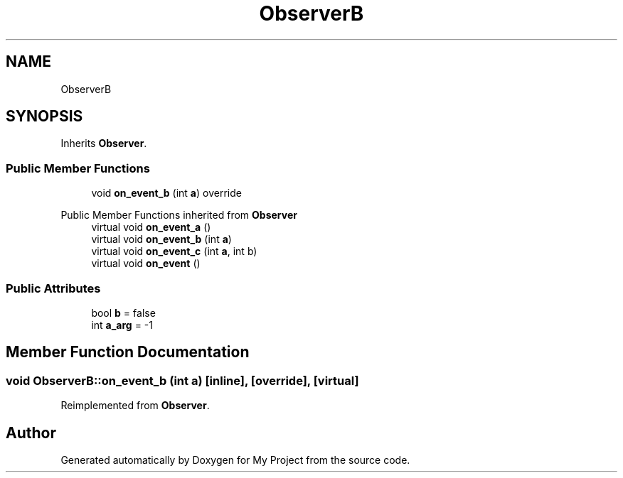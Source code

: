 .TH "ObserverB" 3 "Wed Feb 1 2023" "Version Version 0.0" "My Project" \" -*- nroff -*-
.ad l
.nh
.SH NAME
ObserverB
.SH SYNOPSIS
.br
.PP
.PP
Inherits \fBObserver\fP\&.
.SS "Public Member Functions"

.in +1c
.ti -1c
.RI "void \fBon_event_b\fP (int \fBa\fP) override"
.br
.in -1c

Public Member Functions inherited from \fBObserver\fP
.in +1c
.ti -1c
.RI "virtual void \fBon_event_a\fP ()"
.br
.ti -1c
.RI "virtual void \fBon_event_b\fP (int \fBa\fP)"
.br
.ti -1c
.RI "virtual void \fBon_event_c\fP (int \fBa\fP, int b)"
.br
.ti -1c
.RI "virtual void \fBon_event\fP ()"
.br
.in -1c
.SS "Public Attributes"

.in +1c
.ti -1c
.RI "bool \fBb\fP = false"
.br
.ti -1c
.RI "int \fBa_arg\fP = \-1"
.br
.in -1c
.SH "Member Function Documentation"
.PP 
.SS "void ObserverB::on_event_b (int a)\fC [inline]\fP, \fC [override]\fP, \fC [virtual]\fP"

.PP
Reimplemented from \fBObserver\fP\&.

.SH "Author"
.PP 
Generated automatically by Doxygen for My Project from the source code\&.
